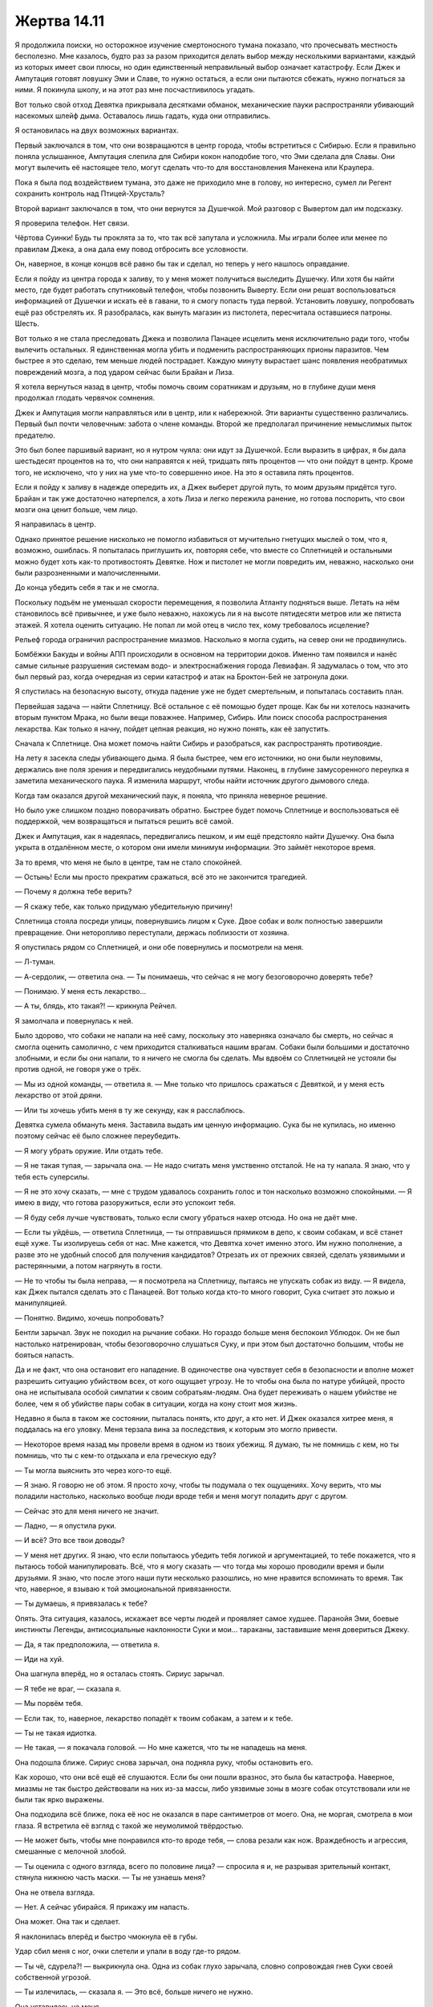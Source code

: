 ﻿Жертва 14.11
##############
Я продолжила поиски, но осторожное изучение смертоносного тумана показало, что прочесывать местность бесполезно.
Мне казалось, будто раз за разом приходится делать выбор между несколькими вариантами, каждый из которых имеет свои плюсы, но один единственный неправильный выбор означает катастрофу. Если Джек и Ампутация готовят ловушку Эми и Славе, то нужно остаться, а если они пытаются сбежать, нужно погнаться за ними. Я покинула школу, и на этот раз мне посчастливилось угадать.

Вот только свой отход Девятка прикрывала десятками обманок, механические пауки распространяли убивающий насекомых шлейф дыма. Оставалось лишь гадать, куда они отправились.

Я остановилась на двух возможных вариантах.

Первый заключался в том, что они возвращаются в центр города, чтобы встретиться с Сибирью. Если я правильно поняла услышанное, Ампутация слепила для Сибири кокон наподобие того, что Эми сделала для Славы. Они могут вылечить её настоящее тело, могут сделать что-то для восстановления Манекена или Краулера.

Пока я была под воздействием тумана, это даже не приходило мне в голову, но интересно, сумел ли Регент сохранить контроль над Птицей-Хрусталь?

Второй вариант заключался в том, что они вернутся за Душечкой. Мой разговор с Вывертом дал им подсказку.

Я проверила телефон. Нет связи.

Чёртова Суинки! Будь ты проклята за то, что так всё запутала и усложнила. Мы играли более или менее по правилам Джека, а она дала ему повод отбросить все условности.

Он, наверное, в конце концов всё равно бы так и сделал, но теперь у него нашлось оправдание.

Если я пойду из центра города к заливу, то у меня может получиться выследить Душечку. Или хотя бы найти место, где будет работать спутниковый телефон, чтобы позвонить Выверту. Если они решат воспользоваться информацией от Душечки и искать её в гавани, то я смогу попасть туда первой. Установить ловушку, попробовать ещё раз обстрелять их. Я разобралась, как вынуть магазин из пистолета, пересчитала оставшиеся патроны. Шесть.

Вот только я не стала преследовать Джека и позволила Панацее исцелить меня исключительно ради того, чтобы вылечить остальных. Я единственная могла убить и подменить распространяющих прионы паразитов. Чем быстрее я это сделаю, тем меньше людей пострадает. Каждую минуту вырастает шанс появления необратимых повреждений мозга, а под ударом сейчас были Брайан и Лиза.

Я хотела вернуться назад в центр, чтобы помочь своим соратникам и друзьям, но в глубине души меня продолжал глодать червячок сомнения.

Джек и Ампутация могли направляться или в центр, или к набережной. Эти варианты существенно различались. Первый был почти человечным: забота о члене команды. Второй же предполагал причинение немыслимых пыток предателю.

Это был более паршивый вариант, но я нутром чуяла: они идут за Душечкой. Если выразить в цифрах, я бы дала шестьдесят процентов на то, что они направятся к ней, тридцать пять процентов — что они пойдут в центр. Кроме того, не исключено, что у них на уме что-то совершенно иное. На это я оставила пять процентов.

Если я пойду к заливу в надежде опередить их, а Джек выберет другой путь, то моим друзьям придётся туго. Брайан и так уже достаточно натерпелся, а хоть Лиза и легко пережила ранение, но готова поспорить, что свои мозги она ценит больше, чем лицо.

Я направилась в центр.

Однако принятое решение нисколько не помогло избавиться от мучительно гнетущих мыслей о том, что я, возможно, ошиблась. Я попыталась приглушить их, повторяя себе, что вместе со Сплетницей и остальными можно будет хоть как-то противостоять Девятке. Нож и пистолет не могли повредить им, неважно, насколько они были разрозненными и малочисленными.

До конца убедить себя я так и не смогла.

Поскольку подъём не уменьшал скорости перемещения, я позволила Атланту подняться выше. Летать на нём становилось всё привычнее, и уже было неважно, нахожусь ли я на высоте пятидесяти метров или же пятиста этажей. Я хотела оценить ситуацию. Не попал ли мой отец в число тех, кому требовалось исцеление?

Рельеф города ограничил распространение миазмов. Насколько я могла судить, на север они не продвинулись.

Бомбёжки Бакуды и войны АПП происходили в основном на территории доков. Именно там появился и нанёс самые сильные разрушения системам водо- и электроснабжения города Левиафан. Я задумалась о том, что это был первый раз, когда очередная из серии катастроф и атак на Броктон-Бей не затронула доки.

Я спустилась на безопасную высоту, откуда падение уже не будет смертельным, и попыталась составить план.

Первейшая задача — найти Сплетницу. Всё остальное с её помощью будет проще. Как бы ни хотелось назначить вторым пунктом Мрака, но были вещи поважнее. Например, Сибирь. Или поиск способа распространения лекарства. Как только я начну, пойдет цепная реакция, но нужно понять, как её запустить.

Сначала к Сплетнице. Она может помочь найти Сибирь и разобраться, как распространять противоядие.

На лету я засекла следы убивающего дыма. Я была быстрее, чем его источники, но они были неуловимы, держались вне поля зрения и передвигались неудобными путями. Наконец, в глубине замусоренного переулка я заметила механического паука. Я изменила маршрут, чтобы найти источник другого дымового следа.

Когда там оказался другой механический паук, я поняла, что приняла неверное решение.

Но было уже слишком поздно поворачивать обратно. Быстрее будет помочь Сплетнице и воспользоваться её поддержкой, чем возвращаться и пытаться решить всё самой.

Джек и Ампутация, как я надеялась, передвигались пешком, и им ещё предстояло найти Душечку. Она была укрыта в отдалённом месте, о котором они имели минимум информации. Это займёт некоторое время.

За то время, что меня не было в центре, там не стало спокойней.

— Остынь! Если мы просто прекратим сражаться, всё это не закончится трагедией.

— Почему я должна тебе верить?

— Я скажу тебе, как только придумаю убедительную причину!

Сплетница стояла посреди улицы, повернувшись лицом к Суке. Двое собак и волк полностью завершили превращение. Они неторопливо переступали, держась поблизости от хозяина.

Я опустилась рядом со Сплетницей, и они обе повернулись и посмотрели на меня.

— Л-туман.

— А-сердолик, — ответила она. — Ты понимаешь, что сейчас я не могу безоговорочно доверять тебе?

— Понимаю. У меня есть лекарство...

— А ты, блядь, кто такая?! — крикнула Рейчел.

Я замолчала и повернулась к ней.

Было здорово, что собаки не напали на неё саму, поскольку это наверняка означало бы смерть, но сейчас я смогла оценить самолично, с чем приходится сталкиваться нашим врагам. Собаки были большими и достаточно злобными, и если бы они напали, то я ничего не смогла бы сделать. Мы вдвоём со Сплетницей не устояли бы против одной, не говоря уже о трёх.

— Мы из одной команды, — ответила я. — Мне только что пришлось сражаться с Девяткой, и у меня есть лекарство от этой дряни.

— Или ты хочешь убить меня в ту же секунду, как я расслаблюсь.

Девятка сумела обмануть меня. Заставила выдать им ценную информацию. Сука бы не купилась, но именно поэтому сейчас её было сложнее переубедить.

— Я могу убрать оружие. Или отдать тебе.

— Я не такая тупая, — зарычала она. — Не надо считать меня умственно отсталой. Не на ту напала. Я знаю, что у тебя есть суперсилы.

— Я не это хочу сказать, — мне с трудом удавалось сохранить голос и тон насколько возможно спокойными. — Я имею в виду, что готова разоружиться, если это успокоит тебя.

— Я буду себя лучше чувствовать, только если смогу убраться нахер отсюда. Но она не даёт мне.

— Если ты уйдёшь, — ответила Сплетница, — ты отправишься прямиком в депо, к своим собакам, и всё станет ещё хуже. Ты изолируешь себя от нас. Мне кажется, что Девятка хочет именно этого. Им нужно пополнение, а разве это не удобный способ для получения кандидатов? Отрезать их от прежних связей, сделать уязвимыми и растерянными, а потом нагрянуть в гости.

— Не то чтобы ты была неправа, — я посмотрела на Сплетницу, пытаясь не упускать собак из виду. — Я видела, как Джек пытался сделать это с Панацеей. Вот только когда кто-то много говорит, Сука считает это ложью и манипуляцией.

— Понятно. Видимо, хочешь попробовать?

Бентли зарычал. Звук не походил на рычание собаки. Но гораздо больше меня беспокоил Ублюдок. Он не был настолько натренирован, чтобы безоговорочно слушаться Суку, и при этом был достаточно большим, чтобы не бояться напасть.

Да и не факт, что она остановит его нападение. В одиночестве она чувствует себя в безопасности и вполне может разрешить ситуацию убийством всех, от кого ощущает угрозу. Не то чтобы она была по натуре убийцей, просто она не испытывала особой симпатии к своим собратьям-людям. Она будет переживать о нашем убийстве не более, чем я об убийстве пары собак в ситуации, когда на кону стоит моя жизнь.

Недавно я была в таком же состоянии, пыталась понять, кто друг, а кто нет. И Джек оказался хитрее меня, я поддалась на его уловку. Меня терзала вина за последствия, к которым это могло привести.

— Некоторое время назад мы провели время в одном из твоих убежищ. Я думаю, ты не помнишь с кем, но ты помнишь, что ты с кем-то отдыхала и ела греческую еду?

— Ты могла выяснить это через кого-то ещё.

— Я знаю. Я говорю не об этом. Я просто хочу, чтобы ты подумала о тех ощущениях. Хочу верить, что мы поладили настолько, насколько вообще люди вроде тебя и меня могут поладить друг с другом.

— Сейчас это для меня ничего не значит.

— Ладно, — я опустила руки.

— И всё? Это все твои доводы?

— У меня нет других. Я знаю, что если попытаюсь убедить тебя логикой и аргументацией, то тебе покажется, что я пытаюсь тобой манипулировать. Всё, что я могу сказать — что тогда мы хорошо проводили время и были друзьями. Я знаю, что после этого наши пути несколько разошлись, но мне нравится вспоминать то время. Так что, наверное, я взываю к той эмоциональной привязанности.

— Ты думаешь, я привязалась к тебе?

Опять. Эта ситуация, казалось, искажает все черты людей и проявляет самое худшее. Паранойя Эми, боевые инстинкты Легенды, антисоциальные наклонности Суки и мои... тараканы, заставившие меня довериться Джеку.

— Да, я так предположила, — ответила я.

— Иди на хуй.

Она шагнула вперёд, но я осталась стоять. Сириус зарычал.

— Я тебе не враг, — сказала я.

— Мы порвём тебя.

— Если так, то, наверное, лекарство попадёт к твоим собакам, а затем и к тебе.

— Ты не такая идиотка.

— Не такая, — я покачала головой. — Но мне кажется, что ты не нападешь на меня.

Она подошла ближе. Сириус снова зарычал, она подняла руку, чтобы остановить его.

Как хорошо, что они всё ещё её слушаются. Если бы они пошли вразнос, это была бы катастрофа. Наверное, миазмы не так быстро действовали на них из-за массы, либо уязвимые зоны в мозге собак отсутствовали или не были так ярко выражены.

Она подходила всё ближе, пока её нос не оказался в паре сантиметров от моего. Она, не моргая, смотрела в мои глаза. Я встретила её взгляд с такой же неумолимой твёрдостью.

— Не может быть, чтобы мне понравился кто-то вроде тебя, — слова резали как нож. Враждебность и агрессия, смешанные с мелочной злобой.

— Ты оценила с одного взгляда, всего по половине лица? — спросила я и, не разрывая зрительный контакт, стянула нижнюю часть маски. — Ты не узнаешь меня?

Она не отвела взгляда.

— Нет. А сейчас убирайся. Я прикажу им напасть.

Она может. Она так и сделает.

Я наклонилась вперёд и быстро чмокнула её в губы.

Удар сбил меня с ног, очки слетели и упали в воду где-то рядом.

— Ты чё, сдурела?! — выкрикнула она. Одна из собак глухо зарычала, словно сопровождая гнев Суки своей собственной угрозой.

— Ты излечилась, — сказала я. — Это всё, больше ничего не нужно.

Она уставилась на меня.

Если это не сработает, она и вправду меня убьёт.

Сплетница помогла мне подняться на ноги и подала мне очки. Я вернула маску на место и собрала насекомых вокруг очков, чтобы скрыть лицо.

— Как это работает? — спросила Сплетница.

— Эффект создаётся паразитом. Панацея изменила паразита в нечто вроде существа-симбионта, который устраняет эффект работы Ампутации и излечивает повреждения мозга. Он содержится в жидкостях моего тела. Это значит, что сейчас паразиты в теле Суки умирают, заменяются или преобразуются. По крайней мере, я на это надеюсь.

Я отряхнула грязь с костюма, который испачкала при падении в воду, и проверила, что ничего не растеряла.

Я старалась не встречаться глазами с Сукой, понимая, что если встречусь, то должна буду удерживать взгляд. Я посмотрела ей в глаза только когда закончила.

Она не сразу заговорила.

— Я хотела приказать Бентли покалечить тебя.

Похоже, сработало.

— Я рада, что ты так не сделала.

— Почему?

Я столько раз пыталась ей объяснить, почему так поступаю. Я не была готова снова об этом говорить.

— Это не важно.

Сплетница показала на воду позади меня. Я повернулась и посмотрела. На месте моего падения вода меняла цвет с красного на относительно чистый. Относительно — потому что вода изначально не была прозрачной. 

— Думаю, оно работает.

— Хорошо, — сказала я. Последние завитки красноты исчезли вокруг моих ног, и окружающая вода начала становиться прозрачной. Процесс пошёл с возрастающей скоростью, поверхность вокруг стала менять цвет почти так же быстро, как при возникновении эффекта. Перемена распространялась во всех направлениях, обещая захватить всё поражённое пространство.

— Ты могла бы повременить с насекомыми на лице, пока не вылечишь меня, — сказала Сплетница. Она улыбалась, продолжая говорить: — Или мне нужно пить эту воду?

— Прости. Конечно же, я помогу тебе.

Она строго посмотрела на меня, погрозила пальцем и сказала:

— Без языка.

Я закатила глаза, прогнала насекомых, стянула маску, наклонилась и быстро чмокнула её в губы.

— Теперь просвети меня. Пока ты говоришь, я восстановлю пробелы в памяти, и, надеюсь, оно сработает достаточно быстро, чтобы я всё поняла.

— Джек и Ампутация обманули меня и Выверта, чтобы узнать, где находятся Душечка и Эми. Я гналась за ними, Джек сбежал, но ничего не успел сделать, кроме попытки промыть Эми мозги.

— С учётом её состояния — это серьёзно.

— Возможно. Но, по крайней мере, она не поддалась на его уговоры.

— Конечно.

— Хуже всего то, что... Джек знает о пророчестве Дины.

Сплетница словно получила пощёчину.

— Блядь.

— Я вот что думаю, она ведь дала весьма низкие вероятности по поводу шансов нашего выживания при столкновениях с Девяткой, так что вдруг она ошибается и насчёт...

Я остановилась, поскольку Сплетница покачала головой.

— Смотря как их интерпретировать, — возразила она. — Девочка говорила весьма уверенно. Не важно, продолжай.

— Сибирь где-то в центре. Её настоящее тело, наверное, находится в каком-то контейнере.

— Думаю, мы можем на неё наткнуться, — сказала Сплетница. — Я тут не особо вникала в происходящее, в основном пыталась избежать проблем. Но я абсолютно уверена, что она охотилась за крупной рыбой. Думаю, у неё появился друг.

— Друг?

— Крюковолк.

Я медленно кивнула:

— Куда она направляется?

— На север.

— А где Выверт оставил Душечку?

— На севере, —  поморщилась Сплетница.

Если бы рядом была стена, то я бы ударила её:

— Чудесно.

— Поясни? — попросила Сука.

— Они движутся в направлении Душечки. Я почти на сто процентов уверена, — пояснила Сплетница. — Если Сибирь намеревается встретиться там с остальными, то любое последующее столкновение будет ужасным. И в два раза хуже — если в их команде свежая кровь.

— Крюковолк под влиянием миазм, — добавила я. — Не знаю, ради чего он здесь остался, но, похоже, миазмы всё стёрли. Сейчас он с Девяткой. Возможно, навсегда. Как я полагаю, Ампутация не даст миазмам убить его.

— Значит, они получили своего кандидата?

— И ещё, — я обратилась к Суке, — чтобы восстановить состав группы, им, возможно, нужны другие кандидаты. Если они оставили Сибирь, чтобы нанять Крюковолка, и крайне агрессивно пытались получить Панацею, то, вероятно, они попытаются добыть и тебя. Или Регента.

— Или Ноэль, — добавила Сплетница.

Почему у меня появилось такое плохое предчувствие?

— Давайте надеяться, что до этого не дойдёт, — вздохнула я. — Думаю, мы должны начать погоню.

— Двинемся в сторону Душечки?

Я кивнула:

— Времени прошло немного, так что они не должны были успеть подготовить контратаку. Но остаётся проблема: пока не слишком поздно, нужно найти остальных и дать им лекарство.

— Если лекарство заразно... Сука, как думаешь, ты могла бы найти и вылечить остальных?

— Как?

— Вылечи собак, — сказала я. — Плюнь им в пасти, ну или что-то типа того. Потом подумай, как выследить остальных, устроить засаду и заставить собак лизнуть им лицо.

Она нахмурилась:

— Я их такому не учила.

— Значит, у тебя есть на это десять минут, — улыбнулась Сплетница.

— Без разницы.

— Ты попробуешь вылечить остальных?

— Ага, — заметила Сука, — но лекарство не сработает через собак. Пока действует сила, любые паразиты погибают.

Точно. Я вспомнила гельминтов Сириуса.

Я пожала плечами.

— Ну, может быть, как-то иначе? Что если ты добавишь новых паразитов в свежую воду, скажем, плюнешь туда, а потом обрызгаешь людей? Вода изменится, и люди начнут быстро восстанавливаться, нужно только убедиться, что с нашими всё в порядке.

Сука быстро кивнула.

— И ещё — можешь одолжить мне Бентли? — спросила Сплетница.

— Я начинаю задумываться, почему я в этой команде, — проворчала Сука.

— Ты спрашиваешь? — улыбнулась Сплетница, подходя к Бентли.

— Я знаю, это просто слова, — сказала я Суке, — но я рада, что ты вернулась.

Она уставилась на меня, будто я заговорила на клингонском.

— Поехали, — сказала Сплетница и забралась на Бентли. Он зарычал, но, похоже, не возражал. Может быть, он лает, но не кусает, и она прекрасно знает об этом?

В любом случае, я решила довериться ей и взлетела.

Я сделала свою часть работы, пусть остальное закончит Сука.

Я летела быстрее Сплетницы, хотя и ощущала усталость Атланта. Эта усталость не походила на ту, которую обычно испытывала я сама, но взмахи его крыльев замедлились. Само собой, он ведь такой большой, но не ел со времени своего создания. Ну и вдобавок он пахал по полной, без малейшей возможности передохнуть.

И всё же мы могли перелетать препятствия, а это я очень высоко ценила с тех пор, как привыкла летать на нём.

Поскольку Атлант устал, а я не хотела потерять Сплетницу, я стала держаться поближе к земле.

— Где она? — крикнула я, когда она поравнялась со мной.

— Кладбище кораблей. Корабль на берегу, она в трюме.

— Выверт тебе сказал?

— Нет, но с учётом обстоятельств, я думаю, он простит меня за то, что я это вычислила.

— Ну, если ты так уверена...

Путь был неблизкий. Наша цель была на севере от рынка, который был на приличном расстоянии от моего дома. Мы двигались из центра к кладбищу кораблей.

Когда местная промышленность рухнула, кладбище кораблей стало чем-то вроде плацдарма для обозлённых рабочих из доков. Корабельные компании, базирующиеся в Броктон-Бей, увидели признаки кризиса и в качестве формы давления заблокировали чужие корабли в порту, чтобы показать, что просто так не уйдут. Полиция произвела несколько арестов, но, чтобы убрать суда, нужны были матросы, а протестное движение завербовало значительную их часть, так что расчистить доки от судов стало невозможным. Всё закончилось драками, стрельбой и преднамеренным затоплением одного из контейнеровозов кем-то из протестующих.

Существовали разные точки зрения на то, какое событие было следствием, а какое — причиной коллапса. Так или иначе, в результате образовалось кладбище кораблей — целый участок побережья, где суда стояли так долго, что проржавели или дали течь.

Мы остановились на вершине холма и осмотрели окрестности: сорок или пятьдесят брошенных кораблей, некоторые были по габаритам больше, чем небоскрёбы в центре. Волны Левиафана били их о берег, сталкивали друг с другом и превратили часть судов в бесформенные развалины.

Даже с подсказкой Сплетницы я сомневалась, что смогла бы найти, где прячется Душечка.

— Как нам найти её раньше, чем она найдёт нас? — спросила я.

— Не получится. Она уже знает, где мы.

Я осмотрела обломки. Вдруг оттуда выскочит Сибирь? Крюковолк?

— Они не нападают.

Сплетница покачала головой, но промолчала.

Насекомые начали искать признаки жизни.

— Твой диапазон больше, — сказала Сплетница. — Ты заметишь их и атакуешь раньше, чем она сможет достать нас.

— Ага.

“Не особенно поможет, если Сибирь здесь”.

Мне стало понятно, почему здесь никто не ходит. Даже на берегу сила приливных волн Левиафана расшвыряла повсюду застарелые листы обшивки. Рваные края ржавого металла торчали на каждом шагу, царапая и вгрызаясь в подошвы моего костюма. Сплетница предпочитала полагаться на вес и неуязвимость Бентли. Он всё ещё тяжело дышал после бега.

Мой рой обнаружил жизнь в трюме одного из кораблей. Пространство было наполовину заполнено песком, через пробоину в борту внутрь проникала вода. Если припасы доставлялись удалённо, то это был удобный маршрут.

Семеро. Трое мужчин, четыре женщины, одна из которых молоденькая. Подросток с длинными волосами. Наверное, Ампутация.

— Там? — я показала направление. Нужный нам корабль был почти не виден. Два других судна столкнулись нос к носу и образовали на подходе к нему что-то вроде арки.

— Ага.

— Думаю, я нашла их. Кажется, Сибирь там. Там много людей. Семеро.

— Какой урон ты можешь нанести?

— Недостаточный.

Мы замолчали.

— Душечка наверняка предупредила их, — сказала Сплетница. — Странно, что они не начинают контратаку.

— Может быть, они не могут? Если они разделятся, Сибирь не сможет защищать всех.

— Да, но подходить ближе — очень плохая идея.

— У нас есть выбор?

— Будем держаться сзади, выследим их, и если появится возможность — нанесём удар. Бентли и Атлант позволят нам держаться на расстоянии.

Я покачала головой:

— Бентли устал, и я не знаю, сколько ещё Атлант сможет держаться в воздухе.

— Они выдержат.

— Ты уверена?

— Почти наверняка.

Почти. Значит, она не была полностью уверена.

— Есть другая возможность, — предложила она.

— Говори.

— Душечка ничего им не говорит, поскольку хочет, чтобы мы на них напали.

— Или, — добавила я, — Девятка создаёт такое впечатление, поскольку они хотят, чтобы мы так подумали, и чтобы они получили преимущество.

— Если думать подобным образом, то рано или поздно сойдёшь с ума.

— Можешь сказать, что я рехнулась, но я предпочту не рисковать.

— И что? Какой тогда план?

— Будем ждать? По крайней мере, некоторое время.

— Конечно, — она похлопала бульдога по голове. — Дадим Бентли возможность отдохнуть. А ты можешь покормить Атланта.

— У нас очень мало времени, — добавила я. — Воздействие Суки на собак столько не продлится. Считай двадцать минут, а мы пятнадцать минут добирались сюда.

— Но она дала им больше силы, чем обычно. Я бы сказала, что у нас есть десять минут, пока он ещё сможет везти меня, — сказала Сплетница.

— Десять минут.

Мы устроились в укрытии, я начала стягивать насекомых, чтобы накормить Атланта. Я не знала, какой рацион для него выбрать, а Мрак сказал, что у него человеческая пищеварительная система, что, в общем-то, не прибавило мне уверенности. Можно считать, что Атлант сделан из насекомых, тогда логично предположить, что он должен получать такие же вещества, из которых они состоят, точно так же, как люди получали бы необходимые питательные вещества, если бы ели других людей. Кроме того, как я говорила своей команде, люди могут питаться насекомыми, так что человеческая пищеварительная система должна с ними справиться.

Ну и ещё такую диету проще всего организовать.

— Ты следишь за ними?

— По минимуму. Мои попытки смотреть через глаза и уши насекомых, как и всегда, выдают какую-то ерунду. И я не хочу собирать их слишком много, чтобы не вызвать подозрений.

— Ты не можешь понять, что они говорят?

Я покачала головой. И всё же я могу понять, что они разговаривают.

Семеро. Один из мужчин был покрыт гладкой броней, закрывавшей всё тело. Манекен. Был другой человек — вероятно, хозяин Сибири — или Крюковолк. Длинноволосый, с голым торсом. Насекомые обнаружили лезвия ножей на поясе одного из мужчин: он был самым молчаливым и постоянно расхаживал, садился и снова начинал ходить. Джек.

Три женщины. Судя по наличию одежды и текстуре кожи, никто из них не был Сибирью. Дополняла группу маленькая девочка с длинными волосами. Одна из женщин всё время говорила. Может быть, это Птица-Хрусталь или Душечка? Кто третья? Неужели Девятка добралась до Ноэль?

Меня беспокоило то, что Джек ничего не говорил. Может быть, Душечка просто извергала потоки ругательств?

— Они странно себя ведут, — сказала я. — Что-то не так. Я не уверена, есть ли здесь Сибирь, Ампутация ведёт себя тихо, а Джек молчит.

— Может быть, Душечка их подчинила? — предположила Сплетница.

Мысль была пугающей. Девятка была опасна, но одна из причин, по которой они не были ещё более опасны — то, что они сами являлись своими главными врагами. Большая часть наших побед вызвана тем, что мы использовали слабости их членов. Под единым руководством...

— Нет. Ампутация приняла меры.

— Может быть, Душечка нашла способ их обойти?

Я не нашлась, что ответить. Прошло несколько минут, и Девятка погрузилась в молчание. Кто-то отдыхал — или, возможно, просто притворялся.

— Они отдыхают или что-то типа того, — сказала я.

— Возможно, это ловушка.

— Я тоже так подумала.

— Бентли становится слишком маленьким, чтобы обеспечить мне отход.

— Атлант поднимет лишь меня, — заметила я.

— Отпустить тебя одну? Нет. Мрак меня убьёт. Это неразумно. Я могу позвонить Выверту, и он пришлёт отряд солдат, чтобы попытаться их выкурить. Или пусть Суинки разбомбит район.

— Ну да, в прошлые разы это здорово помогло.

Сплетница улыбнулась.

— А что ты сможешь? Идти внутрь — самоубийство. Ты уязвима для силы Душечки.

— Она отдыхает.

— Это ты так думаешь.

— Не вполне уверена, кто из них она, но уже некоторое время её дыхание очень равномерное.

— Она может притворяться, на сто процентов зная, о чём ты думаешь.

— Ну да, — признала я.

— Почему ты так зациклена на этом. На попытке пробраться туда?

— Я хочу всё закончить.

— Это не настоящая причина.

— И мне кажется, что что-то не так. Отдельные детали не совпадают.

— Не самая подходящая причина подвергать себя такому риску.

— Может быть, Сибири там нет, или она не в состоянии защищать союзников. Но... я не могу заставить себя напасть на них.

— Крайне хреновое время задаваться вопросами совести.

— Ты говоришь как Джек. Он пытался заставить меня убить человека, пока я думала, что он Мрак.

— Тебе нужно будет позднее всё мне рассказать. Джек хорошо морочит людям мозги. Но всё равно — это может быть ловушка.

— Может.

— Но?

— У меня опять такое же чувство, как и тогда, с Джеком и Ампутацией. И я жалею, что не доверилась ему в тот раз. Я не хочу сейчас совершить такую же ошибку.

— Чувство?

Я кивнула.

Она вздохнула:

— Что я могу сделать?

— Уходи. Я не хочу навредить тебе, если попаду под контроль Душечки, который, скорее всего, будет кратковременным. Если она захочет продлить его... Если я не свяжусь с тобой, может быть, позвонишь директору СКП и запросишь бомбардировку?

Сплетница поморщилась.

— Это глупо.

— Я и раньше поступала глупо. Но мне кажется, это не тот случай.

— Ладно, иди. Позвони мне, когда будешь в безопасности.

Я кивнула.

Она повернула Бентли к выходу с кладбища. Я подождала несколько минут, пока она не покинула пределы моей силы.

Атлант и я пересекли пространство до корабля. Я ожидала удара силы Душечки, но он не последовал.

Насекомые обнаружили новые ловушки Ампутации — зоны, заполненные туманом, или места, где лежали пробирки, брошенные или специально установленные. К моей радости, инсектицидного дыма не было. Я поставила ногу на изогнутую палубу и начала медленно пробираться в недра корабля. Мягкие подошвы костюма делали шаги тихими, я сама их едва слышала.

Я вытащила пистолет и приготовилась стрелять, как только окажусь в нужном положении. Если Душечка хотела, чтобы я напала на Девятку, то я наверняка смогу устранить одного из них и убраться раньше, чем появятся проблемы. Идея была откровенно плохой — даже Джек, один из самых уязвимых членов команды, выдержал попадание пули. Тем не менее, мысль придавала уверенности.

Новые ловушки замедляли продвижение по лабиринту внутренностей корабля. Понадобилось изрядное время, чтобы добраться до двери в нижней точке трюма.

Я услышала рыдания, шагнула через дверной проём и заглянула во внутренности помещения.

Поверхность была наклонена. Половину отсека занимал металлический пол, засыпанный песком, нижняя часть была затоплена.

Три мужчины, три женщины и девочка. Мужчина с ножами за поясом стоял, затем снова начал мерить отсек шагами. Там, где металлическое покрытие врезалось в них, его ступни были ободраны. Остальные сидели и стояли в различных точках помещения.

Я вытащила телефон и набрала Сплетницу.

— Ты быстро.

— Это не Девятка. Обманки.

Я посмотрела на них. Маскировка была сделана второпях, хотя достаточно тщательно. Джек и Ампутация наверняка поменялись одеждой со своими двойниками, Ампутация изготовила нечто вроде брони Манекена для одного из мужчин.

— Позвони Выверту и вызови врачей. Это работа Ампутации — возможно, придётся вызывать опытных хирургов, чтобы исправить то, что она сделала. Я использую насекомых, чтобы пометить ловушки, которые она оставила.

— Ясно, — она повесила трубку.

Паралич, судорожные движения. Марионетки. Обманки. Неужели Джек пытался заставить меня предать мои моральные принципы? Установил обманки с мыслью, что я сначала нападу, а затем буду разбираться? Если бы я действовала импульсивно и попыталась их убить, то семеро случайных людей погибло бы от моих рук.

— Помощь в пути, ребята. Простите.

— Спасибо, — сказала двадцатилетняя женщина, которую я приняла за Душечку. Остальные молчали.

Я увидела след, ведущий к воде на песке, как будто кого-то тащили. Кто это был?

В последнюю очередь я заметила нож. Он был воткнут в металлическую стенку корабля. Я перешагнула через цепь и ошейник, которыми, наверное, была пристёгнута Душечка, выдернула нож из стены, а насекомые поймали записку, не дав ей упасть на пол.

“Мы признаём своё поражение, Броктон-Бей. Согласно нашему соглашению с мисс Амелией, мы покидаем ваш чудесный город. Было весело.

Не беспокойтесь за Душечку. Она спит где-то на дне залива. Ампутация была так добра, что усилила её радиус восприятия негативных эмоций и отключила все фильтры. Девочка будет испытывать все самые ужасные чувства обитателей Броктон-Бей, а с помощью технологий Алана это продлится очень, очень, очень долгое время.

Исход отмечен не взрывом, но всхлипом. Я уверен, вы поймёте.

Искренне ваш,

Джек”.